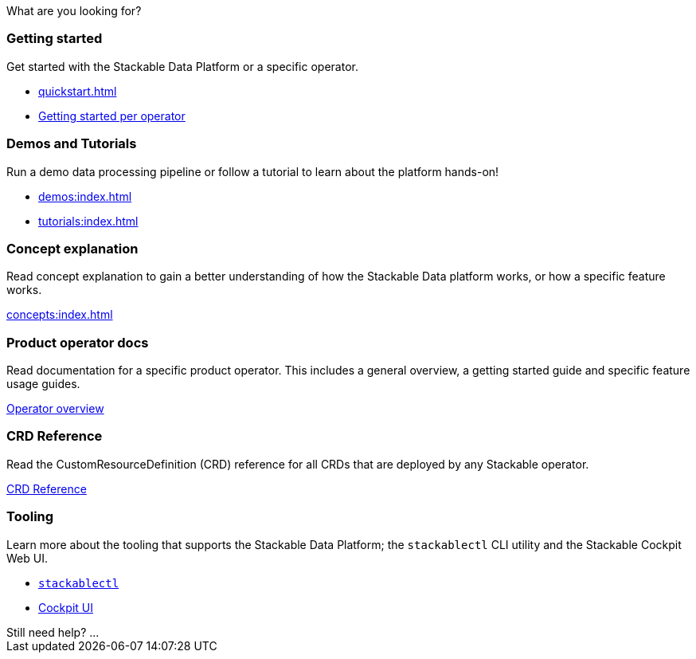 = Stackable Documentation
:page-layout: landing

:k8s-operators: https://kubernetes.io/docs/concepts/extend-kubernetes/operator/
:docs-discussion: https://github.com/stackabletech/community/discussions
:docs-issues: https://github.com/stackabletech/documentation/issues
:docs-repo: https://github.com/stackabletech/documentation

++++
<style>
h1 {
    display: none; // hide the default title
}

#que
</style>
<span id="intro-action">What are you looking for?</span>
++++

++++
<div class="boxes">
++++

++++
<div class="box">
++++

++++
<h3>Getting started</h3>
++++

Get started with the Stackable Data Platform or a specific operator.

* xref:quickstart.adoc[]
* xref:tutorials:index.adoc#getting-started[Getting started per operator]

++++
</div>
++++

++++
<div class="box">
++++

++++
<h3>Demos and Tutorials</h3>
++++

Run a demo data processing pipeline or follow a tutorial to learn about the platform hands-on!

* xref:demos:index.adoc[]
* xref:tutorials:index.adoc[]

++++
</div>
++++

++++
<div class="box">
++++

++++
<h3>Concept explanation</h3>
++++

Read concept explanation to gain a better understanding of how the Stackable Data platform works, 
or how a specific feature works.

xref:concepts:index.adoc[]

++++
</div>
++++

++++
<div class="box">
++++

++++
<h3>Product operator docs</h3>
++++

Read documentation for a specific product operator.
This includes a general overview, a getting started guide and specific feature usage guides.

xref:operators:index.adoc[Operator overview]

++++
</div>
++++

++++
<div class="box">
++++

++++
<h3>CRD Reference</h3>
++++

Read the CustomResourceDefinition (CRD) reference for all CRDs that are deployed by any Stackable operator.

https://crds.stackable.tech/[CRD Reference]

++++
</div>
++++

++++
<div class="box">
++++

++++
<h3>Tooling</h3>
++++

Learn more about the tooling that supports the Stackable Data Platform; the `stackablectl` CLI utility and the Stackable Cockpit Web UI.

* xref:management:stackablectl:index.adoc[`stackablectl`]
* xref:management:cockpit:index.adoc[Cockpit UI]

++++
</div>
++++

++++
</div>
++++

++++
<span class="help-action">Still need help? ... </span>
++++
